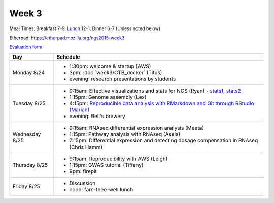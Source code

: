 Week 3
======

Meal Times: Breakfast 7-9, `Lunch <_static/McCrary24_28.pdf>`__ 12-1, Dinner 6-7 (Unless noted below)

Etherpad: https://etherpad.mozilla.org/ngs2015-week3

`Evaluation form <https://docs.google.com/forms/d/1-IqstFWRg7xJaRz4onweYJJeHiS9tofrKM_cQ3txkt0/viewform>`__

===============  =============================================================
Day              Schedule
===============  =============================================================
Monday 8/24      * 1:30pm: welcome & startup (AWS)
                 * 3pm: :doc:`week3/CTB_docker` (Titus)
                 * evening: research presentations by students

Tuesday 8/25     * 9:15am: Effective visualizations and stats for NGS (Ryan) -
                   stats1_, stats2_
                 * 1:15pm: Genome assembly (Lex)
                 * 4:15pm: `Reproducible data analysis with RMarkdown and Git through RStudio (Marian) <http://rpubs.com/marschmi/105639>`__
                 * evening: Bell's brewery

Wednesday 8/25   * 9:15am: RNAseq differential expression analysis (Meeta)
                 * 1:15pm: Pathway analysis with RNAseq (Asela)
                 * 7:15pm: Differential expression and detecting dosage
                   compensation in RNAseq (Chris Hamm)

Thursday 8/25    * 9:15am: Reproducibility with AWS (Leigh)
                 * 1:15pm: GWAS tutorial (Tiffany)
                 * 9pm: firepit
                 
Friday 8/25      * Discussion
                 * noon: fare-thee-well lunch

===============  =============================================================

.. _stats1: https://github.com/ngs-docs/angus/blob/2015/week3/visualizations/multivariate-tests/tests.md

.. _stats2: https://github.com/ngs-docs/angus/blob/2015/week3/visualizations/multivariate-viz/visualizations.md
